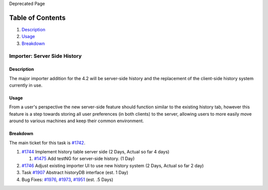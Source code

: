Deprecated Page

Table of Contents
^^^^^^^^^^^^^^^^^

#. `Description <#Description>`_
#. `Usage <#Usage>`_
#. `Breakdown <#Breakdown>`_

Importer: Server Side History
=============================

Description
-----------

The major importer addition for the 4.2 will be server-side history and
the replacement of the client-side history system currently in use.

Usage
-----

From a user's perspective the new server-side feature should function
similar to the existing history tab, however this feature is a step
towards storing all user preferences (in both clients) to the server,
allowing users to more easily move around to various machines and keep
their common environment.

Breakdown
---------

The main ticket for this task is `#1742 </ome/ticket/1742>`_.

#. `#1744 </ome/ticket/1744>`_ Implement history table server side (2
   Days, Actual so far 4 days)

   #. `#1475 </ome/ticket/1475>`_ Add testNG for server-side history. (1
      Day)

#. `#1746 </ome/ticket/1746>`_ Adjust existing importer UI to use new
   history system (2 Days, Actual so far 2 day)
#. Task `#1907 </ome/ticket/1907>`_ Abstract historyDB interface (est. 1
   Day)
#. Bug Fixes: `#1976 </ome/ticket/1976>`_, `#1973 </ome/ticket/1973>`_,
   `#1951 </ome/ticket/1951>`_ (est. .5 Days)
